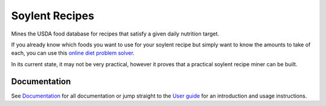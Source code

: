 Soylent Recipes
===============

Mines the USDA food database for recipes that satisfy a given daily nutrition
target.

If you already know which foods you want to use for your soylent recipe but
simply want to know the amounts to take of each, you can use this
`online diet problem solver <https://neos-guide.org/content/diet-problem-solver>`_.

In its current state, it may not be very practical, however it proves that a
practical soylent recipe miner can be built.

Documentation
-------------
See `Documentation`_ for all documentation or jump straight to the `User
guide`_ for an introduction and usage instructions.

.. _documentation: http://timdiels.github.io/soylent-recipes/index.html
.. _user guide: http://timdiels.github.io/soylent-recipes/user_guide.html
